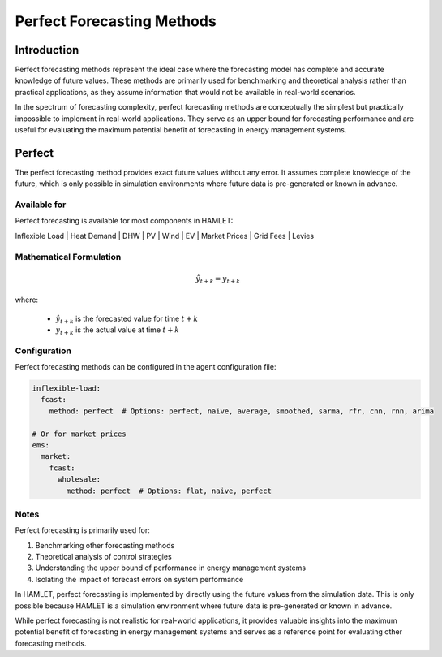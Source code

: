 Perfect Forecasting Methods
==========================

Introduction
-----------

Perfect forecasting methods represent the ideal case where the forecasting model has complete and accurate knowledge of future values. These methods are primarily used for benchmarking and theoretical analysis rather than practical applications, as they assume information that would not be available in real-world scenarios.

In the spectrum of forecasting complexity, perfect forecasting methods are conceptually the simplest but practically impossible to implement in real-world applications. They serve as an upper bound for forecasting performance and are useful for evaluating the maximum potential benefit of forecasting in energy management systems.

Perfect
-------

The perfect forecasting method provides exact future values without any error. It assumes complete knowledge of the future, which is only possible in simulation environments where future data is pre-generated or known in advance.

Available for
~~~~~~~~~~~~

Perfect forecasting is available for most components in HAMLET:

Inflexible Load | Heat Demand | DHW | PV | Wind | EV | Market Prices | Grid Fees | Levies

Mathematical Formulation
~~~~~~~~~~~~~~~~~~~~~~~~

.. math::

   \hat{y}_{t+k} = y_{t+k}

where:

   - :math:`\hat{y}_{t+k}` is the forecasted value for time :math:`t+k`
   - :math:`y_{t+k}` is the actual value at time :math:`t+k`

Configuration
~~~~~~~~~~~~

Perfect forecasting methods can be configured in the agent configuration file:

.. code-block:: yaml

   inflexible-load:
     fcast:
       method: perfect  # Options: perfect, naive, average, smoothed, sarma, rfr, cnn, rnn, arima

   # Or for market prices
   ems:
     market:
       fcast:
         wholesale:
           method: perfect  # Options: flat, naive, perfect

Notes
~~~~~

Perfect forecasting is primarily used for:

1. Benchmarking other forecasting methods
2. Theoretical analysis of control strategies
3. Understanding the upper bound of performance in energy management systems
4. Isolating the impact of forecast errors on system performance

In HAMLET, perfect forecasting is implemented by directly using the future values from the simulation data. This is only possible because HAMLET is a simulation environment where future data is pre-generated or known in advance.

While perfect forecasting is not realistic for real-world applications, it provides valuable insights into the maximum potential benefit of forecasting in energy management systems and serves as a reference point for evaluating other forecasting methods.